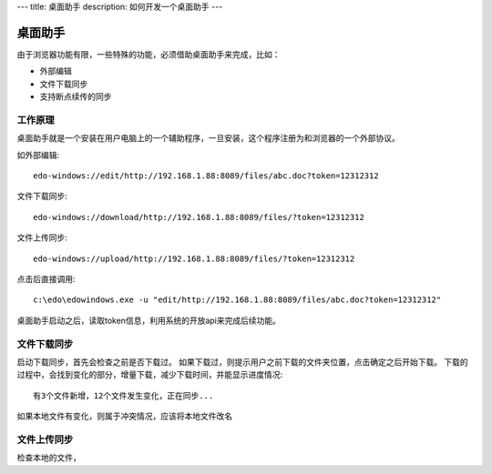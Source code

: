 ---
title: 桌面助手
description: 如何开发一个桌面助手
---

=================
桌面助手
=================

由于浏览器功能有限，一些特殊的功能，必须借助桌面助手来完成，比如：

- 外部编辑
- 文件下载同步
- 支持断点续传的同步

工作原理
==================
桌面助手就是一个安装在用户电脑上的一个辅助程序，一旦安装，这个程序注册为和浏览器的一个外部协议。

如外部编辑::

   edo-windows://edit/http://192.168.1.88:8089/files/abc.doc?token=12312312

文件下载同步::

   edo-windows://download/http://192.168.1.88:8089/files/?token=12312312

文件上传同步::

   edo-windows://upload/http://192.168.1.88:8089/files/?token=12312312

点击后直接调用::

   c:\edo\edowindows.exe -u "edit/http://192.168.1.88:8089/files/abc.doc?token=12312312"

桌面助手启动之后，读取token信息，利用系统的开放api来完成后续功能。

文件下载同步
======================

启动下载同步，首先会检查之前是否下载过。
如果下载过，则提示用户之前下载的文件夹位置，点击确定之后开始下载。
下载的过程中，会找到变化的部分，增量下载，减少下载时间，并能显示进度情况::

  有3个文件新增，12个文件发生变化，正在同步...

如果本地文件有变化，则属于冲突情况，应该将本地文件改名

文件上传同步
================

检查本地的文件，


